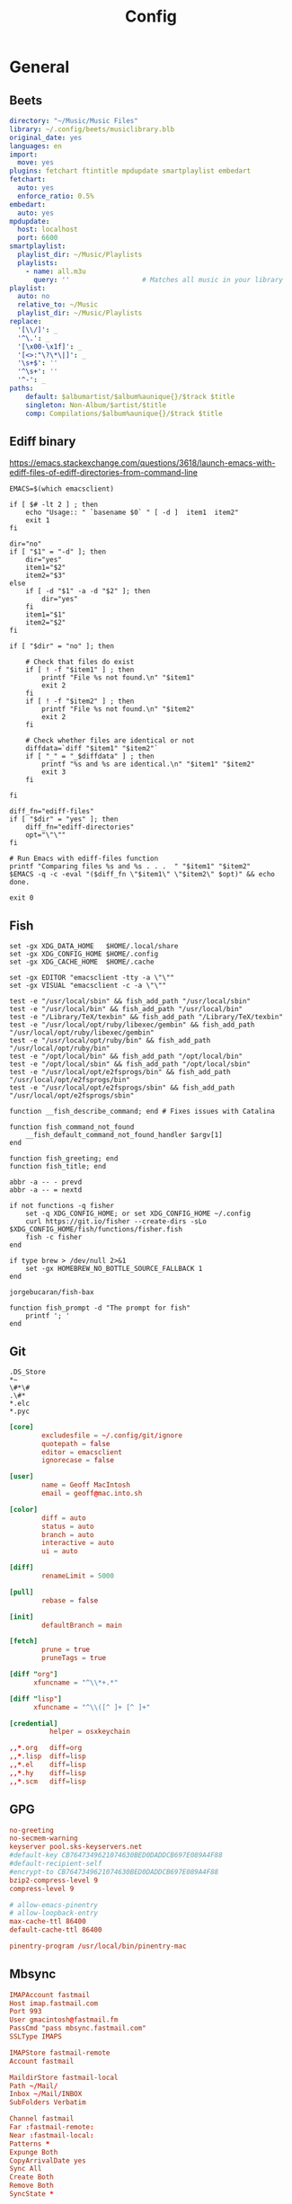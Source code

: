 # Created 2022-10-20 Thu 22:21
#+title: Config
#+category: Config

* General

** Beets
#+begin_src yaml
  directory: "~/Music/Music Files"
  library: ~/.config/beets/musiclibrary.blb
  original_date: yes
  languages: en
  import:
    move: yes
  plugins: fetchart ftintitle mpdupdate smartplaylist embedart
  fetchart:
    auto: yes
    enforce_ratio: 0.5%
  embedart:
    auto: yes
  mpdupdate:
    host: localhost
    port: 6600
  smartplaylist:
    playlist_dir: ~/Music/Playlists
    playlists:
      - name: all.m3u
        query: ''                  # Matches all music in your library
  playlist:
    auto: no
    relative_to: ~/Music
    playlist_dir: ~/Music/Playlists
  replace:
    '[\\/]': _
    '^\.': _
    '[\x00-\x1f]': _
    '[<>:"\?\*\|]': _
    '\s+$': ''
    '^\s+': ''
    '^-': _
  paths:
      default: $albumartist/$album%aunique{}/$track $title
      singleton: Non-Album/$artist/$title
      comp: Compilations/$album%aunique{}/$track $title
#+end_src

** Ediff binary
https://emacs.stackexchange.com/questions/3618/launch-emacs-with-ediff-files-of-ediff-directories-from-command-line

#+begin_src shell
  EMACS=$(which emacsclient)

  if [ $# -lt 2 ] ; then
      echo "Usage:: " `basename $0` " [ -d ]  item1  item2"
      exit 1
  fi

  dir="no"
  if [ "$1" = "-d" ]; then
      dir="yes"
      item1="$2"
      item2="$3"
  else
      if [ -d "$1" -a -d "$2" ]; then
          dir="yes"
      fi
      item1="$1"
      item2="$2"
  fi

  if [ "$dir" = "no" ]; then

      # Check that files do exist
      if [ ! -f "$item1" ] ; then
          printf "File %s not found.\n" "$item1"
          exit 2
      fi
      if [ ! -f "$item2" ] ; then
          printf "File %s not found.\n" "$item2"
          exit 2
      fi

      # Check whether files are identical or not
      diffdata=`diff "$item1" "$item2"`
      if [ "_" = "_$diffdata" ] ; then
          printf "%s and %s are identical.\n" "$item1" "$item2"
          exit 3
      fi

  fi

  diff_fn="ediff-files"
  if [ "$dir" = "yes" ]; then
      diff_fn="ediff-directories"
      opt="\"\""
  fi

  # Run Emacs with ediff-files function
  printf "Comparing files %s and %s . . .  " "$item1" "$item2"
  $EMACS -q -c -eval "($diff_fn \"$item1\" \"$item2\" $opt)" && echo done.

  exit 0
#+end_src

** Fish
#+begin_src fish
  set -gx XDG_DATA_HOME   $HOME/.local/share
  set -gx XDG_CONFIG_HOME $HOME/.config
  set -gx XDG_CACHE_HOME  $HOME/.cache

  set -gx EDITOR "emacsclient -tty -a \"\""
  set -gx VISUAL "emacsclient -c -a \"\""

  test -e "/usr/local/sbin" && fish_add_path "/usr/local/sbin"
  test -e "/usr/local/bin" && fish_add_path "/usr/local/bin"
  test -e "/Library/TeX/texbin" && fish_add_path "/Library/TeX/texbin"
  test -e "/usr/local/opt/ruby/libexec/gembin" && fish_add_path "/usr/local/opt/ruby/libexec/gembin"
  test -e "/usr/local/opt/ruby/bin" && fish_add_path "/usr/local/opt/ruby/bin"
  test -e "/opt/local/bin" && fish_add_path "/opt/local/bin"
  test -e "/opt/local/sbin" && fish_add_path "/opt/local/sbin"
  test -e "/usr/local/opt/e2fsprogs/bin" && fish_add_path "/usr/local/opt/e2fsprogs/bin"
  test -e "/usr/local/opt/e2fsprogs/sbin" && fish_add_path "/usr/local/opt/e2fsprogs/sbin"

  function __fish_describe_command; end # Fixes issues with Catalina

  function fish_command_not_found
      __fish_default_command_not_found_handler $argv[1]
  end

  function fish_greeting; end
  function fish_title; end

  abbr -a -- - prevd
  abbr -a -- = nextd

  if not functions -q fisher
      set -q XDG_CONFIG_HOME; or set XDG_CONFIG_HOME ~/.config
      curl https://git.io/fisher --create-dirs -sLo $XDG_CONFIG_HOME/fish/functions/fisher.fish
      fish -c fisher
  end

  if type brew > /dev/null 2>&1
      set -gx HOMEBREW_NO_BOTTLE_SOURCE_FALLBACK 1
  end
#+end_src

#+begin_src fish
  jorgebucaran/fish-bax
#+end_src

#+begin_src fish
  function fish_prompt -d "The prompt for fish"
      printf '; '
  end
#+end_src

** Git
#+begin_src gitignore
  .DS_Store
  ,*~
  \#*\#
  .\#*
  ,*.elc
  ,*.pyc
#+end_src

#+begin_src conf
  [core]
          excludesfile = ~/.config/git/ignore
          quotepath = false
          editor = emacsclient
          ignorecase = false

  [user]
          name = Geoff MacIntosh
          email = geoff@mac.into.sh

  [color]
          diff = auto
          status = auto
          branch = auto
          interactive = auto
          ui = auto

  [diff]
          renameLimit = 5000

  [pull]
          rebase = false

  [init]
          defaultBranch = main

  [fetch]
          prune = true
          pruneTags = true

  [diff "org"]
        xfuncname = "^\\*+.*"

  [diff "lisp"]
        xfuncname = "^\\([^ ]+ [^ ]+"
#+end_src

#+begin_src conf
  [credential]
            helper = osxkeychain
#+end_src

#+begin_src conf
  ,,*.org   diff=org
  ,,*.lisp  diff=lisp
  ,,*.el    diff=lisp
  ,,*.hy    diff=lisp
  ,,*.scm   diff=lisp
#+end_src
** GPG
#+begin_src conf
  no-greeting
  no-secmem-warning
  keyserver pool.sks-keyservers.net
  #default-key CB7647349621074630BED0DADDCB697E089A4F88
  #default-recipient-self
  #encrypt-to CB7647349621074630BED0DADDCB697E089A4F88
  bzip2-compress-level 9
  compress-level 9
#+end_src

#+begin_src conf
  # allow-emacs-pinentry
  # allow-loopback-entry
  max-cache-ttl 86400
  default-cache-ttl 86400
#+end_src

#+begin_src conf
  pinentry-program /usr/local/bin/pinentry-mac
#+end_src

** Mbsync
#+begin_src conf
  IMAPAccount fastmail
  Host imap.fastmail.com
  Port 993
  User gmacintosh@fastmail.fm
  PassCmd "pass mbsync.fastmail.com"
  SSLType IMAPS

  IMAPStore fastmail-remote
  Account fastmail

  MaildirStore fastmail-local
  Path ~/Mail/
  Inbox ~/Mail/INBOX
  SubFolders Verbatim

  Channel fastmail
  Far :fastmail-remote:
  Near :fastmail-local:
  Patterns *
  Expunge Both
  CopyArrivalDate yes
  Sync All
  Create Both
  Remove Both
  SyncState *
#+end_src

Before everything works, you'll still need to set up mbsync and mu, so run the following commands:

#+begin_src shell
  mbsync --all
  mu init --maildir=~/Mail --my-address=geoff@mac.into.sh
  mu index
#+end_src

I think mu will actually index correctly on its own the first time you launch mu4e, but I'm not sure.
** MPD
MPD hates to create its own files.

#+begin_src shell
  touch ~/.mpd/{database,pid,state,sticker.sql,log}
#+end_src

You /can/ enable mpd as a non-user unit, but it will cause no end of trouble and will not work. Do not do this.

#+begin_src shell
  systemctl enable --user mpd
#+end_src

#+begin_src conf
  music_directory    "~/Music/Music Files"
  playlist_directory "~/Music/Playlists"
  db_file            "~/.mpd/database"
  pid_file           "~/.mpd/pid"
  state_file         "~/.mpd/state"
  sticker_file       "~/.mpd/sticker.sql"
  log_file           "~/.mpd/log"
  port               "6600"
  #auto_update        "yes"
#+end_src

#+begin_src conf
  audio_output {
  type       "osx"
  name       "CoreAudio"
  mixer_type "software"
  }
#+end_src

#+begin_src conf
  audio_output {
  type "pulse"
  name "pulse audio"
  }
#+end_src
** MPV
*Defaults*


#+begin_src conf
  screenshot-directory=~/Downloads/
  screenshot-format=png
  screenshot-template="%F-%whh%wMm%wSs%wT"

  save-position-on-quit
  hwdec
#+end_src

*Audio level normalization*

#+begin_src conf
  #af="lavfi=[dynaudnorm=f=75:g=25:n=0:p=0.58]"
  af=loudnorm=I=-30
#+end_src

*Keybindings*

#+begin_src conf
  z           no-osd async screenshot video
  WHEEL_UP    ignore
  WHEEL_DOWN  ignore
  WHEEL_RIGHT ignore
  WHEEL_LEFT  ignore
#+end_src
** NCMPCPP
#+begin_src conf
  mpd_host = localhost
  mpd_port = 6600
  mpd_music_dir = "~/Music/Music Files"

  progressbar_look = "─░─"
  display_volume_level = no
  user_interface = alternative
  ignore_leading_the = yes
  media_library_hide_album_dates = yes
  media_library_primary_tag = album_artist
#+end_src
** SSH
The =~/.ssh= config is a strange thing. The user-editable =~/.ssh/config=
file, (as tangled by this org file) is only semi-private, while the
other files in the directory are something to avoid putting on the
internet at all.

I hope I never have to do this again, because I plan never to lose my
generated keys. But if its needed, it's pretty easy. The current key
I'm using was generated via =ssh-keygen -t rsa -b 2048=.

That's also pretty easy, especially if the current machine only has
one key. The command is =ssh-copy-id user@host=.

First, [[https://help.github.com/articles/generating-a-new-ssh-key-and-adding-it-to-the-ssh-agent/#adding-your-ssh-key-to-the-ssh-agent][generate]] a new SSH key. The =ssh-keygen= command will ask for a
location to save it in, I tend to use the default of =~/.ssh/id_rsa=.

#+begin_src sh
  ssh-keygen -t rsa -b 4096 -C "geoff@mac.into.sh"
#+end_src

Then copy the key to the [[https://help.github.com/articles/adding-a-new-ssh-key-to-your-github-account/][clipboard]].

#+begin_src sh
  pbcopy < ~/.ssh/id_rsa.pub
#+end_src

Paste the key into the =GitHub > Settings > SSH and GPG keys= section.

As per [[https://github.com/jirsbek/SSH-keys-in-macOS-Sierra-keychain][jirsbek]] and [[https://developer.apple.com/library/content/technotes/tn2449/_index.html#//apple_ref/doc/uid/DTS40017589][Apple]], the behaviour of SSH in macOS Sierra has
changed. It's pretty easy to make things work correctly, so I've done
that.

#+begin_src conf
    Host *
         AddKeysToAgent yes
         IdentityFile ~/.ssh/id_rsa
         ControlPath ~/.ssh/master-%h:%p
         ControlMaster auto
         ControlPersist 10m
         AddKeysToAgent yes
         IdentitiesOnly yes
  #       UseKeychain yes
    Host router
         Hostname 192.168.1.1
         User root
#+end_src
** Syncthing
#+begin_src conf
  (?d).DS_Store
  #*
  .git
#+end_src

** Youtube DL
#+begin_src conf
  -o ~/Downloads/%(title)s-%(id)s.%(ext)s
#+end_src
* Arch
** Installation Notes
#+begin_src sh
  loadkeys colemak

  iwctl
  > station wlan0 scan
  > station wlan0 get-networks
  > station wlan0 connect X5-452

  timedatectl set-ntp true

  fdisk # BAD, use gdisk or parted
  # /dev/nvme0n1p1 512M EFI system partition (EF00)
  # /dev/nvme0n1p2 465.5G Linux filesystem (8300)

  mkfs.fat -F32 /dev/nvme0n1p1
  mkfs.btrfs /dev/nvme0n1p2

  mount /dev/nvme0n1p2 /mnt
  btrfs sub create /mnt/@
  btrfs sub create /mnt/@home
  btrfs sub create /mnt/@var
  btrfs sub create /mnt/@snapshots
  umount /mnt

  mount -o
  noatime,nodiratime,compress-force=zstd,space_cache=v2,ssd,subvol=@
  /dev/nvme0n1p2 /mnt
  mkdir /mnt/{boot,home,var,snapshots}
  mount /dev/nvme0n1p1 /mnt/boot
  mount -o ...subvol=@home /dev/nvme0n1p2 /mnt/home
  mount -o ...subvol=@var /dev/nvme0n1p2 /mnt/var
  mount -o ...subvol=@snapshots /dev/nvme0n1p2 /mnt/snapshots

  cd /mnt
  truncate -s 0 ./swapfile
  chattr +C ./swapfile
  btrfs property set ./swapfile compression none
  dd if=/dev/zero of=./swapfile bs=1M count=8000 status=progress
  chmod 600 ./swapfile
  mkswap ./swapfile
  swapon ./swapfile

  # edit /etc/fstab
  # /swapfile none swap defaults 0 0

  pacstrap /mnt base linux linux-firmware mg btrfs-progs amd-ucode iwd networkmanager

  genfstab -U /mnt >> /mnt/etc/fstab

  arch-chroot /mnt

  ln -sf /usr/share/zoneinfo/America/St_Johns /etc/localtime
  hwclock --systohc

  # edit /etc/locale.gen to uncomment en_CA.UTF-8

  locale-gen

  # create /etc/locale.conf to LANG=en_CA.UTF-8
  # create /etc/vconsole.conf be KEYMAP=colemak
  # create /etc/hostname to be d
  # edit /etc/mkinitcpio.conf to contain ...block btrfs keymap
  # filesystems...
  mkinitcpio -P

  passwd

  bootctl --path=/boot install

  # create /boot/loader/entries/arch.conf
  # title Arch Linux
  # linux /vmlinuz-linux
  # initrd /amd-ucode.img
  # initrd /initramfs-linux.img
  # options root=UUID=f3369b3c-4b0b-4fa4-9c94-c2b3e1ee6c85
  # rootflags=subvol=@ rw

  exit
  reboot
#+end_src

#+begin_src shell
  systemctl enable systemd-resolved
  systemctl enable NetworkManager

  nmcli
#+end_src

#+begin_src shell
  systemctl enable systemd-networktimed
  systemctl enable fstrim.timer
#+end_src

#+begin_src shell
  useradd -m -G wheel -s /bin/bash g
  passwd g

  pacman -S sudo
  EDITOR="mg -n" visudo

  # %wheel ALL=(ALL) ALL
  # Defaults passwd_timeout=0

  reboot

  pacman -S xorg-wayland sway alacritty wofi texinfo man-db man-pages

  sudo mg -n /etc/pacman.conf
  # ILoveCandy
  # enable multilib
#+end_src

** Enable BAR
Enabling Above 4G Decoding and SAM (Smart Access Memory) in the BIOS. To check if it's enabled:

#+begin_src shell
  dmesg | grep BAR=
#+end_src

- [[https://www.reddit.com/r/linux_gaming/comments/v58ts5/quick_heads_up_about_something_i_discovered/][Reddit]]
- [[https://wiki.archlinux.org/title/improving_performance#Enabling_PCI_Resizable_BAR][ArchWiki]]

** Earlyoom
https://github.com/rfjakob/earlyoom

#+begin_src shell
  sudo systemctl enable --now earlyoom
#+end_src

** Audio
#+begin_src conf
  options snd_hda_intel index=1
#+end_src

** Automatic login
#+begin_src conf
  [Service]
  ExecStart=
  ExecStart=-/usr/bin/agetty --autologin g --noclear %I $TERM
#+end_src
** Bash
#+begin_src shell
  export GRIM_DEFAULT_DIR=~/Downloads/
  export MOZ_ENABLE_WAYLAND=1
  if [ "$(tty)" = "/dev/tty1" ]; then
      exec sway
  fi
#+end_src

** Fail lock
[[https://wiki.archlinux.org/index.php/Security#Lock_out_user_after_three_failed_login_attempts][Security - ArchWiki]]

As per =/etc/security/faillock.conf=:

- unlock_time :: the lockout time (in seconds, default 10 minutes).
- fail_interval :: the time in which failed logins can cause a lockout (in seconds, default 15 minutes).
- deny :: the number of failed logins before lockout (default 3).
- =deny = 0= will disable lockout

#+begin_src shell
  echo "deny = 0" | tee -a /etc/security/faillock.conf
#+end_src

** Font Config
#+begin_src xml
  <?xml version="1.0" encoding="UTF-8"?>
  <!DOCTYPE fontconfig SYSTEM "urn:fontconfig:fonts.dtd">
  <fontconfig>
    <match target="font">
      <edit name="hintstyle" mode="assign">
        <const>hintfull</const>
      </edit>
    </match>
    <match target="font">
      <edit name="rgba" mode="assign">
        <const>rgb</const>
      </edit>
    </match>
    <match target="font">
      <edit name="lcdfilter" mode="assign">
        <const>lcddefault</const>
      </edit>
    </match>
  </fontconfig>
#+end_src
** GameMode
To test to see if GameMode is installed correctly and will run:

#+begin_src shell
  gamemoded -t
#+end_src

#+begin_src conf
  [general]
  reaper_freq=15
  desiredgov=performance
  softrealtime=auto
  renice=10
  ioprio=0
  inhibit_screensaver=1
  [custom]
  start=setxkbmap us
#+end_src

- [[https://github.com/FeralInteractive/gamemode][Gamemode]]
** Journal
#+begin_src conf
  [Journal]
  SystemMaxUse=100M
#+end_src

** Journald
By default, journald can use up to 4 GB of storage for logs or something like that.

#+begin_src conf
  SystemMaxUse=100M
#+end_src

And to check how much space the journal is currently using:

#+begin_src shell
  journalctl --disk-usage
#+end_src

** Kitty
#+begin_src conf
  cursor_blink_interval 0
  cursor_shape block
  shell fish
  close_on_child_death yes
  editor emacs
  font_size 13.0
  font_family SF Mono
  tab_bar_style separator
  tab_separator "  "
  # tab_activity_symbol "*"
  foreground #000000
  background #FFFFFF
#+end_src
** Locate
I am currently using mdfind on macOS and plocate on Linux.

There is some [[https://bugzilla.redhat.com/show_bug.cgi?id=906591][issue with pruning bind mounts on BTRFS subvolumes]], so we disable the it which is the default that the system is supposed to use. Not sure what the downsides are this way and why so many distributions change the default? Whatever.

I'd really rather not alter the main conf file as pacman will complain whenever there are updates, but I don't think there's a good alternative. I don't bother to do anything fancy with tangling because there's no such file on macOS. That will come back to bite me for sure.

#+begin_src conf
  PRUNE_BIND_MOUNTS = "no"
  PRUNEFS = "9p afs anon_inodefs auto autofs bdev binfmt_misc cgroup cifs coda configfs cpuset cramfs debugfs devpts devtmpfs ecryptfs exofs ftpfs fuse fuse.encfs fuse.s3fs fuse.sshfs fusectl gfs gfs2 hugetlbfs inotifyfs iso9660 jffs2 lustre mqueue ncpfs nfs nfs4 nfsd pipefs proc ramfs rootfs rpc_pipefs securityfs selinuxfs sfs shfs smbfs sockfs sshfs sysfs tmpfs ubifs udf usbfs vboxsf"
  PRUNENAMES = ".git .hg .svn"
  PRUNEPATHS = "/afs /media /mnt /net /sfs /tmp /udev /var/cache /var/lib/pacman/local /var/lock /var/run /var/spool /var/tmp"
#+end_src
** Mako
#+begin_src conf
  sort=-time
  max-history=3
  on-button-middle=dismiss-all
  on-notify=exec mpv ~/org/etc/DeusExSounds0437.wav

  font=Helvetica 12
  background-color=#000000BF
  text-color=#FFFFFF
  border-size=5
  border-color=#000000BF
  border-radius=3
  padding=0,5,15,5
#+end_src
** Mango Hud
#+begin_src conf
  cpu_temp
  cpu_color=FFFFFF

  gpu_temp
  gpu_color=FFFFFF

  ram
  ram_color=FFFFFF

  swap
  engine_color=FFFFFF

  fps_limit=144
  frame_timing=0

  round_corners=0
  position=top-center
#+end_src
** Nautilus
#+begin_src conf
  [Desktop Entry]
  Name=Nautilus
  Type=Application
  Exec=nautilus --new-window
  Terminal=False
  Icon=org.gnome.Nautilus
  Comment=File manager
#+end_src
** Paccache clean
Install pacman-contrib.

#+begin_src shell
  pacman --sync --noconfirm pacman-contrib
#+end_src

#+begin_src conf
  [Trigger]
  Operation = Upgrade
  Operation = Install
  Operation = Remove
  Type = Package
  Target = *

  [Action]
  Description = Cleaning pacman cache...
  When = PostTransaction
  Exec = /usr/bin/paccache -r
#+end_src

** Pacman
#+begin_src conf
  NoExtract=/etc/xdg/reflector/*
#+end_src


#+begin_src conf
  #
  # /etc/pacman.conf
  #
  # See the pacman.conf(5) manpage for option and repository directives

  #
  # GENERAL OPTIONS
  #
  [options]
  # The following paths are commented out with their default values listed.
  # If you wish to use different paths, uncomment and update the paths.
  #RootDir     = /
  #DBPath      = /var/lib/pacman/
  #CacheDir    = /var/cache/pacman/pkg/
  #LogFile     = /var/log/pacman.log
  #GPGDir      = /etc/pacman.d/gnupg/
  #HookDir     = /etc/pacman.d/hooks/
  HoldPkg     = pacman glibc
  #XferCommand = /usr/bin/curl -L -C - -f -o %o %u
  #XferCommand = /usr/bin/wget --passive-ftp -c -O %o %u
  #CleanMethod = KeepInstalled
  Architecture = auto

  # Pacman won't upgrade packages listed in IgnorePkg and members of IgnoreGroup
  #IgnorePkg   =
  #IgnoreGroup =

  #NoUpgrade   =
  #NoExtract   =

  # Misc options
  #UseSyslog
  Color
  #TotalDownload
  CheckSpace
  ILoveCandy
  #VerbosePkgLists
  ParallelDownloads = 5

  # By default, pacman accepts packages signed by keys that its local keyring
  # trusts (see pacman-key and its man page), as well as unsigned packages.
  SigLevel    = Required DatabaseOptional
  LocalFileSigLevel = Optional
  #RemoteFileSigLevel = Required

  # NOTE: You must run `pacman-key --init` before first using pacman; the local
  # keyring can then be populated with the keys of all official Arch Linux
  # packagers with `pacman-key --populate archlinux`.

  #
  # REPOSITORIES
  #   - can be defined here or included from another file
  #   - pacman will search repositories in the order defined here
  #   - local/custom mirrors can be added here or in separate files
  #   - repositories listed first will take precedence when packages
  #     have identical names, regardless of version number
  #   - URLs will have $repo replaced by the name of the current repo
  #   - URLs will have $arch replaced by the name of the architecture
  #
  # Repository entries are of the format:
  #       [repo-name]
  #       Server = ServerName
  #       Include = IncludePath
  #
  # The header [repo-name] is crucial - it must be present and
  # uncommented to enable the repo.
  #

  # The testing repositories are disabled by default. To enable, uncomment the
  # repo name header and Include lines. You can add preferred servers immediately
  # after the header, and they will be used before the default mirrors.

  #[testing]
  #Include = /etc/pacman.d/mirrorlist

  [core]
  Include = /etc/pacman.d/mirrorlist

  [extra]
  Include = /etc/pacman.d/mirrorlist

  #[community-testing]
  #Include = /etc/pacman.d/mirrorlist

  [community]
  Include = /etc/pacman.d/mirrorlist

  # If you want to run 32 bit applications on your x86_64 system,
  # enable the multilib repositories as required here.

  #[multilib-testing]
  #Include = /etc/pacman.d/mirrorlist

  [multilib]
  Include = /etc/pacman.d/mirrorlist

  # An example of a custom package repository.  See the pacman manpage for
  # tips on creating your own repositories.
  #[custom]
  #SigLevel = Optional TrustAll
  #Server = file:///home/custompkgs
#+end_src
** Paru
#+begin_src conf
  #
  # $PARU_CONF
  # /etc/paru.conf
  # ~/.config/paru/paru.conf
  #
  # See the paru.conf(5) manpage for options

  #
  # GENERAL OPTIONS
  #
  [options]
  PgpFetch
  Devel
  Provides
  DevelSuffixes = -git -cvs -svn -bzr -darcs -always -hg -fossil
  #AurOnly
  #BottomUp
  #RemoveMake
  SudoLoop
  #UseAsk
  #SaveChanges
  #CombinedUpgrade
  CleanAfter
  BatchInstall
  #UpgradeMenu
  NewsOnUpgrade

  #LocalRepo
  #Chroot
  #Sign
  #SignDb
  #KeepRepoCache

  #
  # Binary OPTIONS
  #
  #[bin]
  #FileManager = vifm
  #MFlags = --skippgpcheck
  #Sudo = doas
#+end_src
** Power button
#+begin_src conf
  [Login]
  HandlePowerKey=suspend
#+end_src
** Reflector
Enable the timer via =systemctl enable reflector.timer=.

#+begin_src conf
  --save /etc/pacman.d/mirrorlist
  --protocol https
  --country CA
  --country US
  --latest 25
  --age 12
  --sort rate
#+end_src
** Set XKB for games
[2021-06-11 Fri 12:06]

#+begin_src conf
  Section "InputClass"
          Identifier "keyboard defaults"
          MatchIsKeyboard "on"
          Option "XkbLayout" "us,us"
          Option "XkbVariant" ",colemak"
          Option "XkbOptions" "grp:shifts_toggle"
  EndSection
#+end_src

** Sway

*** Intro
#+begin_src conf
  set $mod Mod4
  set $term kitty
#+end_src

*** Background
#+begin_src conf
  # output * bg ~/Downloads/desktop.jpg fill
#+end_src

*** Keyboard
#+begin_src conf
  input * {
          natural_scroll enabled
          xkb_layout "us,us"
          xkb_variant "colemak,,"
          xkb_options "ctrl:nocaps"
  }
#+end_src

*** Basic bindings
#+begin_src conf
  for_window [app_id="^launcher$"] floating enable, sticky enable, resize set 30 ppt 60 ppt, border pixel 10
  set $menu exec $term --class=launcher -e sway-launcher-desktop
  bindsym $mod+space exec $menu
  bindsym $mod+Return exec $term
  bindsym $mod+Shift+q kill
#+end_src

*** Floating windows
#+begin_src conf
  floating_modifier $mod normal
#+end_src

*** Reload config
#+begin_src conf
  bindsym $mod+Shift+c reload
#+end_src

*** Screenshots
#+begin_src conf
  bindsym $mod+x exec grim ~/Downloads/$(date +%Y-%m-%d_%H-%m-%s).png
  bindsym $mod+Shift+x exec grim -g "$(slurp)" ~/Downloads/$(date +%Y-%m-%d_%H-%m-%s).png
#+end_src

*** Log out
#+begin_src conf
  bindsym $mod+Shift+e exec swaynag -t warning -m 'You pressed the exit shortcut. Do you really want to exit sway? This will end your Wayland session.' -b 'Yes, exit sway' 'swaymsg exit'
#+end_src

*** Moving around
#+begin_src conf
  set $left b
  set $right f
  set $up p
  set $down n
#+end_src

Move focus around

#+begin_src conf
  bindsym $mod+$left focus left
  bindsym $mod+$down focus down
  bindsym $mod+$up focus up
  bindsym $mod+$right focus right

  bindsym $mod+Left focus left
  bindsym $mod+Down focus down
  bindsym $mod+Up focus up
  bindsym $mod+Right focus right
#+end_src

Move the focused window with the same, but add Shift

#+begin_src conf
  bindsym $mod+Shift+$left move left
  bindsym $mod+Shift+$down move down
  bindsym $mod+Shift+$up move up
  bindsym $mod+Shift+$right move right

  bindsym $mod+Shift+Left move left
  bindsym $mod+Shift+Down move down
  bindsym $mod+Shift+Up move up
  bindsym $mod+Shift+Right move right
#+end_src

*** Workspaces
Switch to workspace

#+begin_src conf
  bindsym $mod+1 workspace number 1
  bindsym $mod+2 workspace number 2
  bindsym $mod+3 workspace number 3
  bindsym $mod+4 workspace number 4
  bindsym $mod+5 workspace number 5
  bindsym $mod+6 workspace number 6
  bindsym $mod+7 workspace number 7
  bindsym $mod+8 workspace number 8
  bindsym $mod+9 workspace number 9
  bindsym $mod+0 workspace number 10
#+end_src

Move focused container to workspace

#+begin_src conf
  bindsym $mod+Shift+1 move container to workspace number 1
  bindsym $mod+Shift+2 move container to workspace number 2
  bindsym $mod+Shift+3 move container to workspace number 3
  bindsym $mod+Shift+4 move container to workspace number 4
  bindsym $mod+Shift+5 move container to workspace number 5
  bindsym $mod+Shift+6 move container to workspace number 6
  bindsym $mod+Shift+7 move container to workspace number 7
  bindsym $mod+Shift+8 move container to workspace number 8
  bindsym $mod+Shift+9 move container to workspace number 9
  bindsym $mod+Shift+0 move container to workspace number 10
#+end_src

*** Layout stuff
#+begin_src conf
  # You can "split" the current object of your focus with
  # $mod+b or $mod+v, for horizontal and vertical splits
  # respectively.
  #bindsym $mod+b splith
  #bindsym $mod+v splitv

  # Switch the current container between different layout styles
  bindsym $mod+s layout stacking
  bindsym $mod+w layout tabbed
  bindsym $mod+e layout toggle split

  # Make the current focus fullscreen
  #bindsym $mod+f fullscreen

  # Toggle the current focus between tiling and floating mode
  bindsym $mod+Shift+space floating toggle

  # Swap focus between the tiling area and the floating area
  # bindsym $mod+space focus mode_toggle

  # Move focus to the parent container
  bindsym $mod+a focus parent
#+end_src

*** Scratchpad
Sway has a "scratchpad", which is a bag of holding for windows. You can send windows there and get them back later.

#+begin_src conf
  bindsym $mod+Shift+minus move scratchpad
  bindsym $mod+minus scratchpad show
#+end_src

*** Resizing containers
left will shrink the containers width
right will grow the containers width
up will shrink the containers height
down will grow the containers height

#+begin_src conf
  mode "resize" {
      bindsym $left resize shrink width 10px
      bindsym $down resize grow height 10px
      bindsym $up resize shrink height 10px
      bindsym $right resize grow width 10px

      bindsym Left resize shrink width 10px
      bindsym Down resize grow height 10px
      bindsym Up resize shrink height 10px
      bindsym Right resize grow width 10px

      bindsym Return mode "default"
      bindsym Escape mode "default"
  }

  bindsym $mod+r mode "resize"
#+end_src

*** Bar
#+begin_src conf
  bar {
      swaybar_command waybar
  }
#+end_src

*** Gaps
#+begin_src conf
  gaps outer 0
  default_border pixel 0
#+end_src

*** Include
#+begin_src conf
  include /etc/sway/config.d/*
#+end_src
** TKG
*** Linux TKG
#+begin_src conf
  _distro="Arch"
  _EXT_CONFIG_PATH=~/.config/frogminer/linux-tkg.cfg
  _NUKR="true"
  CUSTOM_GCC_PATH=""
  CUSTOM_LLVM_PATH=""
#+end_src

*** Profile
Set to the number corresponding to a predefined profile to use it. Current list of available profiles:

1. Custom (meaning nothing will be enforced and you get to configure everything)
2. Ryzen desktop (performance)
3. Generic Desktop (Performance)

#+begin_src conf
  _OPTIPROFILE="1"
  _force_all_threads="true"
#+end_src

*** Ccache
Set to true to prevent ccache from being used and set CONFIG_GCC_PLUGINS=y (which needs to be disabled for ccache to work properly).

#+begin_src conf
  _noccache="false"
#+end_src

*** Modprobe
Set to true to use modprobed db to clean config from unneeded modules. Speeds up compilation considerably. Requires root - https://wiki.archlinux.org/index.php/Modprobed-db.

Make sure to have a well populated db - Leave empty to be asked about it at build time.

#+begin_src conf
  _modprobeddb="false"
#+end_src

#+begin_src conf
  _modprobeddb_db_path=~/.config/modprobed.db
#+end_src

*** Menuconfig
Set to "1" to call make menuconfig, "2" to call make nconfig, "3" to call make xconfig, before building the kernel. Set to false to disable and skip the prompt.

#+begin_src conf
  _menunconfig="false"
#+end_src

*** Config fragment
Set to true to generate a kernel config fragment from your changes in menuconfig/nconfig. Set to false to disable and skip the prompt.

#+begin_src conf
  _diffconfig="false"
#+end_src

Set to the file name where the generated config fragment should be written to. Only used if _diffconfig is active.

#+begin_src conf
  _diffconfig_name=""
#+end_src

*** Config File
Name of the default config file to use for the kernel
- Default (empty):
   - Archlinux (PKGBUILD): "config.x86_64" from the linux-tkg-config/5.y folder.
   - install.sh: Picks the .config file from the currently running kernel. It is recommended to be running an official kernel before running this script, to pick off a correct .config file
- User provided:
   - Archlinux: use "config_hardened.x86_64" to get a hardened kernel. To get a complete hardened setup, you have to use "cfs" as _cpusched.
   - Any: custom user provided file, the given path should be relative to the PKGBUILD file. This enables for example to use a user stripped down .config file. If the .config file isn't up to date with the chosen kernel version, any extra CONFIG_XXXX is set to its default value.

The script copies the resulting .config file as "kernelconfig.new" next to the PKGBUILD as a convenience for an eventual re-use. It gets overwritten at each run. One can use "kernelconfig.new" here to always use the latest edited .config file. modprobed-db needs to be used only once for its changes to be picked up.

#+begin_src conf
  _configfile=""
#+end_src

*** Debugging
Disable some non-module debugging - See PKGBUILD for the list

#+begin_src conf
  _debugdisable="false"
#+end_src

*** CPU scheduler
LEAVE AN EMPTY VALUE TO BE PROMPTED ABOUT FOLLOWING OPTIONS AT BUILD TIME

CPU scheduler - Options are "upds" (TkG's Undead PDS), "pds", "bmq", "muqss" or "cfs". "upds" is the recommended option for gaming

#+begin_src conf
  _cpusched="upds"
#+end_src

*** Compiler
Compiler to use - Options are "gcc" or "llvm".
For advanced users.

#+begin_src conf
  _compiler="gcc"
#+end_src

*** Scheduler yield type
CPU sched_yield_type - Choose what sort of yield sched_yield will perform.

For PDS and MuQSS:
- 0: No yield. (Recommended option for gaming on PDS and MuQSS)
- 1: Yield only to better priority/deadline tasks. (Default - can be unstable with PDS on some platforms)
- 2: Expire timeslice and recalculate deadline. (Usually the slowest option for PDS and MuQSS, not recommended)

For BMQ:
- 0: No yield.
- 1: Deboost and requeue task. (Default)
- 2: Set rq skip task.

#+begin_src conf
  _sched_yield_type="0"
#+end_src

*** Round robin
Round Robin interval is the longest duration two tasks with the same nice level will be delayed for. When CPU time is requested by a task, it receives a time slice equal to the rr_interval in addition to a virtual deadline. When using yield_type 2, a low value can help offset the disadvantages of rescheduling a process that has yielded.

- MuQSS default: 6ms"
- PDS default: 4ms"
- BMQ default: 2ms"

Set to "1" for 2ms, "2" for 4ms, "3" for 6ms, "4" for 8ms, or "default" to keep the chosen scheduler defaults.

#+begin_src conf
  _rr_interval="default"
#+end_src

*** Tracer
Set to "true" to disable FUNCTION_TRACER/GRAPH_TRACER, lowering overhead but limiting debugging and analyzing of kernel functions - Kernel default is "false"

#+begin_src conf
  _ftracedisable="true"
#+end_src

*** NUMA
Set to "true" to disable NUMA, lowering overhead, but breaking CUDA/NvEnc on Nvidia equipped systems - Kernel default is "false"

#+begin_src conf
  _numadisable="true"
#+end_src

*** Misc additions
Set to "true" to enable misc additions - May contain temporary fixes pending upstream or changes that can break on non-Arch - Kernel default is "true"

#+begin_src conf
  _misc_adds="true"
#+end_src

*** Tickless
- "1" to use CattaRappa mode (enabling full tickless)
- "2" for tickless idle only
- "0" for periodic ticks

Full tickless can give higher performances in various cases but, depending on hardware, lower consistency. Just tickless idle can perform better on some platforms (mostly AMD based).

#+begin_src conf
  _tickless="2"
#+end_src

*** Voluntary preempt
Setting this to to "true" can improve latency on PDS (at the cost of throughput) and improve throughput on other schedulers (at the cost of latency) - Can improve VMs performance - Kernel default is "false".

#+begin_src conf
  _voluntary_preempt="true"
#+end_src

*** Device tree and open firmware
Set to "true" to enable Device Tree and Open Firmware support. If you don't know about it, you don't need it - Default is "false".

#+begin_src conf
  _OFenable="false"
#+end_src

*** ACS override
Set to "true" to use ACS override patch https://wiki.archlinux.org/index.php/PCI_passthrough_via_OVMF#Bypassing_the_IOMMU_groups_.28ACS_override_patch.29 - Kernel default is "false".

#+begin_src conf
  _acs_override=""
#+end_src

*** Bcache filesystem
Set to "true" to add Bcache filesystem support. You'll have to install bcachefs-tools-git from AUR for utilities - https://bcachefs.org/ - If in doubt, set to "false"

#+begin_src conf
  _bcachefs="false"
#+end_src

*** ZFS symbols
Set to "true" to add back missing symbol for AES-NI/AVX support on ZFS - https://github.com/NixOS/nixpkgs/blob/master/pkgs/os-specific/linux/kernel/export_kernel_fpu_functions.patch - Kernel default is "false"

#+begin_src conf
  _zfsfix="false"
#+end_src

*** Proton
Set to "true" to enable support for fsync, an experimental replacement for esync found in Valve Proton 4.11+ - https://steamcommunity.com/games/221410/announcements/detail/2957094910196249305

#+begin_src conf
  _fsync="true"
#+end_src

Set to "true" to enable support for futex2, an experimental interface that can be used by proton-tkg and proton 5.13 experimental through Fsync - Can be enabled alongside fsync to use it as a fallback.

https://gitlab.collabora.com/tonyk/linux/-/tree/futex2-dev
#+begin_src conf
  _futex2="true"
#+end_src

Set to "true" to enable support for winesync, an experimental replacement for esync - requires patched wine - https://repo.or.cz/linux/zf.git/shortlog/refs/heads/winesync

#+begin_src conf
  _winesync="false"
#+end_src

*** Anbox
Set to "true" to enable the Binder and Ashmem, the kernel modules required to use the android emulator Anbox.

#+begin_src conf
  _anbox="false"
#+end_src

*** Zen
A selection of patches from Zen/Liquorix kernel and additional tweaks for a better gaming experience (ZENIFY) - Default is "true"

#+begin_src conf
  _zenify="true"
#+end_src

*** Compiler optimization
Compiler optimization level

1. Optimize for performance (-O2)
2. Optimize harder (-O3)
3. Optimize for size (-Os)

4. Kernel default is "1"

#+begin_src conf
  _compileroptlevel="1"
#+end_src

*** CPU compiler optimizations
CPU compiler optimizations - Defaults to prompt at kernel config if left empty

AMD CPUs : "k8" "k8sse3" "k10" "barcelona" "bobcat" "jaguar" "bulldozer" "piledriver" "steamroller" "excavator" "zen" "zen2" "zen3" (zen3 opt support depends on GCC11)

Intel CPUs : "mpsc"(P4 & older Netburst based Xeon) "atom" "core2" "nehalem" "westmere" "silvermont" "sandybridge" "ivybridge" "haswell" "broadwell" "skylake" "skylakex" "cannonlake" "icelake" "goldmont" "goldmontplus" "cascadelake" "cooperlake" "tigerlake"

Other options :

- "native_amd" (use compiler autodetection - Selecting your arch manually in the list above is recommended instead of this option)
- "native_intel" (use compiler autodetection and will prompt for P6_NOPS - Selecting your arch manually in the list above is recommended instead of this option)
- "generic" (kernel's default - to share the package between machines with different CPU µarch as long as they are x86-64)

https://en.wikipedia.org/wiki/X86-64#Microarchitecture_Levels)

- "generic_v2" (depends on GCC11 - to share the package between machines with different CPU µarch supporting at least x86-64-v2
- "generic_v3" (depends on GCC11 - to share the package between machines with different CPU µarch supporting at least x86-64-v3
- "generic_v4" (depends on GCC11 - to share the package between machines with different CPU µarch supporting at least x86-64-v4

#+begin_src conf
  _processor_opt="native"
#+end_src

*** IRQ Threading
MuQSS only - Make IRQ threading compulsory (FORCE_IRQ_THREADING) - Default is "false"

#+begin_src conf
  _irq_threading="false"
#+end_src

*** SMT
MuQSS and PDS only - SMT (Hyperthreading) aware nice priority and policy support (SMT_NICE) - Kernel default is "true" - You can disable this on non-SMT/HT CPUs for lower overhead

#+begin_src conf
  _smt_nice=""
#+end_src


*** Random
Trust the CPU manufacturer to initialize Linux's CRNG (RANDOM_TRUST_CPU) - Kernel default is "false"

#+begin_src conf
  _random_trust_cpu="false"
#+end_src

*** CPU runqueue sharing
MuQSS only - CPU scheduler runqueue sharing - No sharing (RQ_NONE), SMT (hyperthread) siblings (RQ_SMT), Multicore siblings (RQ_MC), Symmetric Multi-Processing (RQ_SMP), NUMA (RQ_ALL)

Valid values are "none", "smt", "mc", "mc-llc"(for zen), "smp", "all" - Kernel default is "smt"

#+begin_src conf
  _runqueue_sharing=""
#+end_src

*** Timer frequency
Timer frequency - "100" "500", "750" or "1000" - More options available in kernel config prompt when left empty depending on selected cpusched - Kernel default is "500" - For MuQSS, 100Hz is recommended.

#+begin_src conf
  _timer_freq="500"
#+end_src

*** CPU governor
Default CPU governor - "performance", "ondemand", "schedutil" or leave empty for default (schedutil)

#+begin_src conf
  _default_cpu_gov="ondemand"
#+end_src

*** Aggressive ondemand governor
Use an aggressive ondemand governor instead of default ondemand to improve performance on low loads/high core count CPUs while keeping some power efficiency from frequency scaling. It still requires you to either set ondemand as default governor or to select it some way.

#+begin_src conf
  _aggressive_ondemand="true"
#+end_src

*** ACPI_CPUFREQ
On some platforms, an acpi_cpufreq bug affects performance negatively. Set to "true" to disable it as a workaround, but it will use more power.

https://github.com/Tk-Glitch/PKGBUILDS/issues/263

#+begin_src conf
  _disable_acpi_cpufreq=""
#+end_src

*** Cusom command lines
You can pass a default set of kernel command line options here - example: "intel_pstate=passive nowatchdog amdgpu.ppfeaturemask=0xfffd7fff mitigations=off"

#+begin_src conf
  _custom_commandline="intel_pstate=passive"
#+end_src

*** Custom package base
If you want to bypass the stock naming scheme and enforce something else (example : "linux") - Useful for some bootloaders requiring manual entry editing on each release.

It will also change pkgname - If you don't explicitely need this, don't use it !!!

#+begin_src conf
  _custom_pkgbase=""
#+end_src

*** Kernel localversion
[non-Arch specific] Kernel localversion. Putting it to "Mario" will make for example the kernel version be 5.7.0-tkg-Mario (given by uname -r)

If left empty, it will use -tkg-"${_cpusched}" where "${_cpusched}" will be replaced by the user chosen scheduler

#+begin_src conf
  _kernel_localversion=""
#+end_src

*** Community patches
community patches - add patches (separated by a space) of your choice by name from the community-patches dir

example: _community_patches="clear_nack_in_tend_isr.myrevert ffb_regression_fix.mypatch 0008-drm-amd-powerplay-force-the-trim-of-the-mclk-dpm-levels-if-OD-is-enabled.mypatch"

#+begin_src conf
  _community_patches=""
#+end_src

You can use your own patches by putting them in a subfolder called linux<version>-tkg-userpatches (e.g. linux510-tkg-userpatches) next to the PKGBUILD and giving them the .mypatch extension.

You can also revert patches by putting them in that same folder and giving them the .myrevert extension.

Also, userpatches variable below must be set to true for the above to work.

#+begin_src conf
  _user_patches="true"
#+end_src

Apply all user patches without confirmation - !!! NOT RECOMMENDED !!!

#+begin_src conf

  _user_patches_no_confirm="false"
#+end_src

You can use your own kernel config fragments by putting them in the same folder as the PKGBUILD and giving them the .myfrag extension.

Also, the config fragments variable below must be set to true for the above to work.

#+begin_src conf
  _config_fragments="true"
#+end_src

Apply all config fragments without confirmation.

#+begin_src conf
  _config_fragments_no_confirm="false"
#+end_src
** Systemd-bootd
#+begin_src conf
  default frog.conf
  timeout 0
  console-mode max
  #console-mode keep
#+end_src

#+begin_src conf
  title Arch Gamer Linux
  linux /vmlinuz-linux60-tkg-bmq
  initrd /amd-ucode.img
  initrd /initramfs-linux60-tkg-bmq.img
  options root=UUID=f3369b3c-4b0b-4fa4-9c94-c2b3e1ee6c85 rootflags=subvol=@ rw quiet loglevel=3 udev.log-priority=0 rd.systemd.show_status=auto rd.udev.log_level=3 modprobe.blacklist=iTC0_wdtl acpi_enforce_resources=lax amdgpu.ppfeaturemask=0xffffffff nmi_watchdog=0 modprobe.blacklist=pcspkr nowatchdog splash vga=current vt.global_cursor_default=0
#+end_src

#+begin_src conf
  title Arch Linux
  linux /vmlinuz-linux
  initrd /amd-ucode.img
  initrd /initramfs-linux.img
  options root=UUID=f3369b3c-4b0b-4fa4-9c94-c2b3e1ee6c85 rootflags=subvol=@ rw quiet modprobe.blacklist=iTC0_wdt
#+end_src

#+begin_src conf
  title Arch Linux (Fallback)
  linux /vmlinuz-linux
  initrd /amd-ucode.img
  initrd /initramfs-linux-fallback.img
  options root=UUID=f3369b3c-4b0b-4fa4-9c94-c2b3e1ee6c85 rootflags=subvol=@ rw
#+end_src

#+begin_src systemd
  [Trigger]
  Type = Package
  Operation = Upgrade
  Target = systemd

  [Action]
  Description = Gracefully upgrading systemd-boot...
  When = PostTransaction
  Exec = /usr/bin/systemctl restart systemd-boot-update.service
#+end_src

** usermod for games
The wine executable used by proton can automatically set the niceness of a process; consider adding yourself to the games group to make this work by issuing: usermod -a -G games

#+begin_src shell
  sudo usermod -a -G games g
#+end_src

** VConsole caps-control remap
#+begin_src text
  # colemak.kmap for Linux console.
  # 2006-01-01 Shai Coleman, http://colemak.com/ . Public domain.
  alt_is_meta
  charset "iso-8859-15"  # use a ISO-8859-15 font, e.g.: consolechars -f lat9v-14
  keymaps 0-12
  include "qwerty-layout"
  include "linux-with-alt-and-altgr"
  strings as usual

  keycode  41 =          grave    asciitilde       dead_tilde        asciitilde    nul
  keycode   2 =            one        exclam       exclamdown       onesuperior
  keycode   3 =            two            at        masculine       twosuperior    nul
  keycode   4 =          three    numbersign      ordfeminine     threesuperior    Escape
  keycode   5 =           four        dollar             cent          sterling    Control_backslash
  keycode   6 =           five       percent             euro               yen    Control_bracketright               #          EuroSign               yen
  keycode   7 =            six   asciicircum       asciitilde        asciitilde	 Control_asciicircum               #           hstroke           Hstroke
  keycode   8 =          seven     ampersand              eth               ETH    Control_underscore
  keycode   9 =          eight      asterisk            thorn             THORN    Delete
  keycode  10 =           nine     parenleft       asciitilde        asciitilde               #   leftsinglequotemark   leftdoublequotemark
  keycode  11 =           zero    parenright       asciitilde        asciitilde               #  rightsinglequotemark   rightdoublequotemark
  keycode  12 =          minus    underscore       asciitilde        asciitilde	 Control_underscore          #            endash            emdash
  keycode  13 =          equal          plus         multiply          division

  keycode  16 =              q             Q       adiaeresis        Adiaeresis    Control_q
  keycode  17 =              w             W            aring             Aring    Control_w
  keycode  18 =              f             F           atilde            Atilde    Control_f
  keycode  19 =              p             P           oslash          Ooblique    Control_p
  keycode  20 =              g             G       asciitilde        asciitilde    Control_g	#       dead_ogonek        asciitilde
  keycode  21 =              j             J       asciitilde        asciitilde    Control_j	#           dstroke           Dstroke
  keycode  22 =              l             L       asciitilde        asciitilde    Control_l	#           lstroke           Lstroke
  keycode  23 =              u             U           uacute            Uacute    Control_u
  keycode  24 =              y             Y       udiaeresis        Udiaeresis    Control_y
  keycode  25 =      semicolon         colon       odiaeresis        Odiaeresis
  keycode  26 =    bracketleft     braceleft    guillemotleft        asciitilde    Escape               #     guillemotleft         0x1002039
  keycode  27 =   bracketright    braceright   guillemotright        asciitilde    Control_bracketright #    guillemotright         0x100203a
  keycode  43 =      backslash           bar       asciitilde        asciitilde    Control_backslash

  keycode  30 =              a             A           aacute            Aacute    Control_a
  keycode  31 =              r             R       dead_grave        asciitilde    Control_r
  keycode  32 =              s             S           ssharp        asciitilde    Control_s
  keycode  33 =              t             T       dead_acute        asciitilde    Control_t	#        dead_acute  dead_doubleacute
  keycode  34 =              d             D   dead_diaeresis        asciitilde    Control_d
  keycode  35 =              h             H       asciitilde        asciitilde    Control_h	#        dead_caron        asciitilde
  keycode  36 =              n             N           ntilde            Ntilde    Control_n
  keycode  37 =              e             E           eacute            Eacute    Control_e
  keycode  38 =              i             I           iacute            Iacute    Control_i
  keycode  39 =              o             O           oacute            Oacute    Control_o
  keycode  40 =     apostrophe      quotedbl           otilde            Otilde

  keycode  44 =              z             Z               ae                AE    Control_z
  keycode  45 =              x             X  dead_circumflex        asciitilde    Control_x
  keycode  46 =              c             C         ccedilla          Ccedilla    Control_c
  keycode  47 =              v             V               oe                OE    Control_v
  keycode  48 =              b             B       asciitilde        asciitilde    Control_b	#        dead_breve        asciitilde
  keycode  49 =              k             K       asciitilde        asciitilde    Control_k      #    dead_abovering        asciitilde
  keycode  50 =              m             M       asciitilde        asciitilde    Control_m	#       dead_macron        asciitilde
  keycode  51 =          comma          less     dead_cedilla        asciitilde
  keycode  52 =         period       greater       asciitilde        asciitilde			#     dead_abovedot        asciitilde
  keycode  53 =          slash      question     questiondown        asciitilde    Delete

  keycode  58 =        Control # Formerly Caps-lock
  keycode  86 =          minus    underscore       asciitilde        asciitilde	 Control_underscore          #            endash            emdash
  keycode  57 =          space         space            space      nobreakspace    nul


  keycode   1 = Escape
  keycode  14 = Delete
  keycode  15 = Tab
  keycode  28 = Return
          alt     keycode  28 = Meta_Control_m
  keycode  29 = Control
  keycode  42 = Shift
  keycode  54 = Shift
  keycode  56 = Alt
  keycode  97 = Control
#+end_src


#+begin_src text
  KEYMAP=/usr/local/share/kbd/keymaps/colemak-no-caps.map
#+end_src

[[https://man.archlinux.org/man/keymaps.5][Keymaps]]
[[https://man.archlinux.org/man/vconsole.conf.5][VConsole]]
[[https://wiki.archlinux.org/index.php/Linux_console/Keyboard_configuration#Loadkeys][Loadkeys]]
[[https://askubuntu.com/questions/982863/change-caps-lock-to-control-in-virtual-console-on-ubuntu-17][Change caps lock to control in virtual console on ubuntu 17]]
** Vial
#+begin_src conf
  [Desktop Entry]
  Name=Vial
  Exec=Vial
  Terminal=False
  Comment=Configure keyboard
  Icon=Vial
#+end_src
** Waybar
*** Config
#+begin_src json
  {
      "layer": "top",
      "height": 30,
      "modules-left": ["sway/workspaces", "sway/mode"],
      //"modules-center": ["sway/window"],
      "modules-right": ["pulseaudio", "mpd", "clock", "tray"],
      "sway/window": {
          "max-length": 50
      },
      "clock": {
          "format-alt": "{:%a, %d. %b  %H:%M}"
      },
      "pulseaudio": {
          "scroll-step": 5,
          "on-click": "pavucontrol",
          "on-scroll-up": "pactl set-sink-volume @DEFAULT_SINK@ -5%",
          "on-scroll-down": "pactl set-sink-volume @DEFAULT_SINK@ +5%"
      }
  }
#+end_src

*** Styling
#+begin_src css
  ,* {
      border: none;
      border-radius: 0;
      /* `otf-font-awesome` is required to be installed for icons */
      font-family: Roboto, Helvetica, Arial, sans-serif;
      font-size: 13px;
      min-height: 0;
  }

  window#waybar {
      background-color: rgba(43, 48, 59, 0.5);
      border-bottom: 3px solid rgba(100, 114, 125, 0.5);
      color: #ffffff;
      transition-property: background-color;
      transition-duration: .5s;
  }

  window#waybar.hidden {
      opacity: 0.2;
  }

  /*
  window#waybar.empty {
      background-color: transparent;
  }
  window#waybar.solo {
      background-color: #FFFFFF;
  }
  ,*/

  window#waybar.termite {
      background-color: #3F3F3F;
  }

  window#waybar.chromium {
      background-color: #000000;
      border: none;
  }

  #workspaces button {
      padding: 0 5px;
      background-color: transparent;
      color: #ffffff;
      /* Use box-shadow instead of border so the text isn't offset */
      box-shadow: inset 0 -3px transparent;
  }

  /* https://github.com/Alexays/Waybar/wiki/FAQ#the-workspace-buttons-have-a-strange-hover-effect */
  #workspaces button:hover {
      background: rgba(0, 0, 0, 0.2);
      box-shadow: inset 0 -3px #ffffff;
  }

  #workspaces button.focused {
      background-color: #64727D;
      box-shadow: inset 0 -3px #ffffff;
  }

  #workspaces button.urgent {
      background-color: #eb4d4b;
  }

  #mode {
      background-color: #64727D;
      border-bottom: 3px solid #ffffff;
  }

  #clock,
  #battery,
  #cpu,
  #memory,
  #disk,
  #temperature,
  #backlight,
  #network,
  #pulseaudio,
  #custom-media,
  #tray,
  #mode,
  #idle_inhibitor,
  #mpd {
      padding: 0 10px;
      margin: 0 4px;
      color: #ffffff;
  }

  #window,
  #workspaces {
      margin: 0 4px;
  }

  /* If workspaces is the leftmost module, omit left margin */
  .modules-left > widget:first-child > #workspaces {
      margin-left: 0;
  }

  /* If workspaces is the rightmost module, omit right margin */
  .modules-right > widget:last-child > #workspaces {
      margin-right: 0;
  }

  #clock {
      background-color: #000;
      color: #fff;
  }

  #battery {
      background-color: #ffffff;
      color: #000000;
  }

  #battery.charging, #battery.plugged {
      color: #ffffff;
      background-color: #26A65B;
  }

  @keyframes blink {
      to {
          background-color: #ffffff;
          color: #000000;
      }
  }

  #battery.critical:not(.charging) {
      background-color: #f53c3c;
      color: #ffffff;
      animation-name: blink;
      animation-duration: 0.5s;
      animation-timing-function: linear;
      animation-iteration-count: infinite;
      animation-direction: alternate;
  }

  label:focus {
      background-color: #000000;
  }

  #cpu {
      background-color: #2ecc71;
      color: #000000;
  }

  #memory {
      background-color: #9b59b6;
  }

  #disk {
      background-color: #964B00;
  }

  #backlight {
      background-color: #90b1b1;
  }

  #network {
      background-color: #2980b9;
  }

  #network.disconnected {
      background-color: #f53c3c;
  }

  #pulseaudio {
      background-color: #000;
      color: #fff;
  }

  #pulseaudio.muted {
      background-color: #90b1b1;
      color: #2a5c45;
  }

  #custom-media {
      background-color: #66cc99;
      color: #2a5c45;
      min-width: 100px;
  }

  #custom-media.custom-spotify {
      background-color: #66cc99;
  }

  #custom-media.custom-vlc {
      background-color: #ffa000;
  }

  #temperature {
      background-color: #f0932b;
  }

  #temperature.critical {
      background-color: #eb4d4b;
  }

  #tray {
      background-color: #000;
      color: #fff;
  }

  #idle_inhibitor {
      background-color: #2d3436;
  }

  #idle_inhibitor.activated {
      background-color: #ecf0f1;
      color: #2d3436;
  }

  #mpd {
      background-color: #66cc99;
      color: #2a5c45;
  }

  #mpd.disconnected {
      background-color: #f53c3c;
  }

  #mpd.stopped {
      background-color: rgba(0, 0, 0, 1);
      color: #fff;
  }

  #mpd.paused {
      background-color: #51a37a;
  }

  #language {
      background: #00b093;
      color: #740864;
      padding: 0 5px;
      margin: 0 5px;
      min-width: 16px;
  }
#+end_src

* MacOS

** Defaults Write
#+begin_src shell
  defaults write com.apple.Safari ExperimentalHTTPSUpgradeEnabled -int 1
#+end_src

#+begin_src emacs-lisp
  # Disable the sound effects on boot
  sudo nvram SystemAudioVolume=" "

  # Increase window resize speed for Cocoa applications
  defaults write NSGlobalDomain NSWindowResizeTime -float 0.001

  # Expand save panel by default
  defaults write NSGlobalDomain NSNavPanelExpandedStateForSaveMode -bool true
  defaults write NSGlobalDomain NSNavPanelExpandedStateForSaveMode2 -bool true

  # Save to disk (not to iCloud) by default
  defaults write NSGlobalDomain NSDocumentSaveNewDocumentsToCloud -bool false

  # Automatically quit printer app once the print jobs complete
  defaults write com.apple.print.PrintingPrefs "Quit When Finished" -bool true

          # Hibernation mode
  # 0: Disable hibernation (speeds up entering sleep mode)
  # 3: Copy RAM to disk so the system state can still be restored in case of a
  #    power failure.
  sudo pmset -a hibernatemode 0

          # Disable the warning when changing a file extension
  defaults write com.apple.finder FXEnableExtensionChangeWarning -bool false

  # Avoid creating .DS_Store files on network or USB volumes
  defaults write com.apple.desktopservices DSDontWriteNetworkStores -bool true
  defaults write com.apple.desktopservices DSDontWriteUSBStores -bool true

  # Use list view in all Finder windows by default
  # Four-letter codes for the other view modes: `icnv`, `clmv`, `glyv`
  defaults write com.apple.finder FXPreferredViewStyle -string "Nlsv"

  # Disable the warning before emptying the Trash
  defaults write com.apple.finder WarnOnEmptyTrash -bool false

          # Expand the following File Info panes:
  # “General”, “Open with”, and “Sharing & Permissions”
  defaults write com.apple.finder FXInfoPanesExpanded -dict \
          General -bool true \
          OpenWith -bool true \
  Privileges -bool true


  # Disable the annoying line marks
  defaults write com.apple.Terminal ShowLineMarks -int 0

          # Disable inline attachments (just show the icons)
  defaults write com.apple.mail DisableInlineAttachmentViewing -bool true

  # Save screenshots to the desktop
  defaults write com.apple.screencapture location -string "${HOME}/Desktop"

          # Save screenshots in PNG format (other options: BMP, GIF, JPG, PDF, TIFF)
  defaults write com.apple.screencapture type -string "png"

  # Disable shadow in screenshots
  defaults write com.apple.screencapture disable-shadow -bool true

          # Finder: show all filename extensions
  defaults write NSGlobalDomain AppleShowAllExtensions -bool true

          # Finder: show path bar
  defaults write com.apple.finder ShowPathbar -bool true

  # Disable the warning when changing a file extension
  defaults write com.apple.finder FXEnableExtensionChangeWarning -bool false

  # Enable spring loading for directories
  defaults write NSGlobalDomain com.apple.springing.enabled -bool true

  # Hot corners
  # Possible values:
  #  0: no-op
  #  2: Mission Control
  #  3: Show application windows
  #  4: Desktop
  #  5: Start screen saver
  #  6: Disable screen saver
  #  7: Dashboard
  # 10: Put display to sleep
  # 11: Launchpad
  # 12: Notification Center
  # 13: Lock Screen
  # Top left screen corner → Mission Control
  defaults write com.apple.dock wvous-tl-corner -int 2
  defaults write com.apple.dock wvous-tl-modifier -int 0
  # Top right screen corner → Desktop
  defaults write com.apple.dock wvous-tr-corner -int 4
  defaults write com.apple.dock wvous-tr-modifier -int 0
  # Bottom left screen corner → Start screen saver
  defaults write com.apple.dock wvous-bl-corner -int 5
  defaults write com.apple.dock wvous-bl-modifier -int 0

  # Prevent Safari from opening ‘safe’ files automatically after downloading
  defaults write com.apple.Safari AutoOpenSafeDownloads -bool false

  # Hide Safari’s bookmarks bar by default
  defaults write com.apple.Safari ShowFavoritesBar -bool false

  # Disable inline attachments (just show the icons)
  defaults write com.apple.mail DisableInlineAttachmentViewing -bool true

  defaults write com.apple.spotlight orderedItems -array \
          '{"enabled" = 1;"name" = "APPLICATIONS";}' \
          '{"enabled" = 1;"name" = "SYSTEM_PREFS";}' \
          '{"enabled" = 1;"name" = "DIRECTORIES";}' \
          '{"enabled" = 1;"name" = "PDF";}' \
          '{"enabled" = 1;"name" = "FONTS";}' \
          '{"enabled" = 0;"name" = "DOCUMENTS";}' \
          '{"enabled" = 0;"name" = "MESSAGES";}' \
          '{"enabled" = 0;"name" = "CONTACT";}' \
          '{"enabled" = 0;"name" = "EVENT_TODO";}' \
          '{"enabled" = 0;"name" = "IMAGES";}' \
          '{"enabled" = 0;"name" = "BOOKMARKS";}' \
          '{"enabled" = 0;"name" = "MUSIC";}' \
          '{"enabled" = 0;"name" = "MOVIES";}' \
          '{"enabled" = 0;"name" = "PRESENTATIONS";}' \
          '{"enabled" = 0;"name" = "SPREADSHEETS";}' \
          '{"enabled" = 0;"name" = "SOURCE";}' \
          '{"enabled" = 0;"name" = "MENU_DEFINITION";}' \
          '{"enabled" = 0;"name" = "MENU_OTHER";}' \
          '{"enabled" = 0;"name" = "MENU_CONVERSION";}' \
          '{"enabled" = 0;"name" = "MENU_EXPRESSION";}' \
          '{"enabled" = 0;"name" = "MENU_WEBSEARCH";}' \
  '{"enabled" = 0;"name" = "MENU_SPOTLIGHT_SUGGESTIONS";}'

  # Show only running apps in the dock
  defaults write com.apple.dock static-only -bool TRUE

  #Use the following command in Terminal to change the layout of Launchpad. #Change ‘X’ into the number of icons to be showed in a single row (e.g 9).

  defaults write com.apple.dock springboard-columns -int X

  #Change ‘X’ to the number of rows (e.g 3).

  defaults write com.apple.dock springboard-rows -int X

  #Force a restart of Launchpad with the following command to apply the changes:

  defaults write com.apple.dock ResetLaunchPad -bool TRUE;killall Dock
#+end_src
** Disable Launchd stuff
#+begin_src shell
  #!/bin/bash

  # IMPORTANT: Don't forget to logout from your Apple ID in the settings before running it!
  # IMPORTANT: You will need to run this script from Recovery. In fact, macOS Catalina brings read-only filesystem which prevent this script from working from the main OS.
  # This script needs to be run from the volume you wish to use.
  # E.g. run it like this: cd /Volumes/Macintosh\ HD && sh /Volumes/Macintosh\ HD/Users/sabri/Desktop/disable.sh
  # WARNING: It might disable things that you may not like. Please double check the services in the TODISABLE vars.

  # Get active services: launchctl list | grep -v "\-\t0"
  # Find a service: grep -lR [service] /System/Library/Launch* /Library/Launch* ~/Library/LaunchAgents

  # Agents to disable
  # 'com.apple.speech.speechdatainstallerd' 'com.apple.speech.speechsynthesisd' 'com.apple.speech.synthesisserver' will freeze Edit menus
  # 'com.apple.bird' will prevent saving prompt from being shown
  TODISABLE=()

  # Safari useless stuff

  # Game Center / Passbook / Apple TV / Homekit...
  TODISABLE+=('com.apple.gamed' \
          'com.apple.passd' \
          'com.apple.Maps.pushdaemon' \
          'com.apple.videosubscriptionsd' \
          'com.apple.CommCenter-osx' \
          'com.apple.homed')

  # Ad-related
  TODISABLE+=('com.apple.ap.adprivacyd' \
          'com.apple.ap.adservicesd')

  # Screensharing
  TODISABLE+=('com.apple.screensharing.MessagesAgent' \
          'com.apple.screensharing.agent' \
          'com.apple.screensharing.menuextra')

  # Siri
  TODISABLE+=('com.apple.siriknowledged' \
          'com.apple.assistant_service' \
          'com.apple.assistantd' \
          'com.apple.Siri.agent' \
          'com.apple.parsec-fbf')

  # VoiceOver / accessibility-related stuff
  TODISABLE+=('com.apple.VoiceOver' \
          'com.apple.voicememod' \
          'com.apple.accessibility.AXVisualSupportAgent' \
          'com.apple.accessibility.dfrhud' \
          'com.apple.accessibility.heard')

  # Sidecar
  TODISABLE+=('com.apple.sidecar-hid-relay' \
          'com.apple.sidecar-relay')

  # Debugging process
  TODISABLE+=('com.apple.spindump_agent' \
          'com.apple.ReportCrash' \
          'com.apple.ReportGPURestart' \
          'com.apple.ReportPanic' \
          'com.apple.DiagnosticReportCleanup' \
          'com.apple.TrustEvaluationAgent')

  # Screentime
  TODISABLE+=('com.apple.ScreenTimeAgent' \
          'com.apple.UsageTrackingAgent')

  # Others
  TODISABLE+=('com.apple.parsecd' \
          'com.apple.AOSPushRelay' \
          'com.apple.AOSHeartbeat' \
          'com.apple.AirPlayUIAgent' \
          'com.apple.AirPortBaseStationAgent' \
          'com.apple.familycircled' \
          'com.apple.familycontrols.useragent' \
          'com.apple.familynotificationd' \
          'com.apple.findmymacmessenger' \
          'com.apple.java.InstallOnDemand' \
          'com.apple.parentalcontrols.check' \
          'com.apple.appleseed.seedusaged' \
          'com.apple.appleseed.seedusaged.postinstall' \
          'com.apple.CallHistorySyncHelper' \
          'com.apple.RemoteDesktop' \
          'com.apple.CallHistoryPluginHelper' \
          'com.apple.SocialPushAgent' \
          'com.apple.touristd' \
          'com.apple.macos.studentd' \
          'com.apple.KeyboardAccessAgent' \
          'com.apple.exchange.exchangesyncd' \
          'com.apple.suggestd' \
          'com.apple.AddressBook.abd' \
          'com.apple.helpd' \
          'com.apple.amp.mediasharingd' \
          'com.apple.mediaanalysisd' \
          'com.apple.mediaremoteagent' \
          'com.apple.remindd' \
          'com.apple.keyboardservicesd' \
          'com.apple.AddressBook.SourceSync' \
          'com.apple.telephonyutilities.callservicesd' \
          'com.apple.mobileassetd' \
          'com.apple.CalendarAgent' \
          'com.apple.knowledge-agent')

  for agent in "${TODISABLE[@]}"
  do
      mv ./System/Library/LaunchAgents/${agent}.plist ./System/Library/LaunchAgents/${agent}.plist.bak
      echo "[OK] Agent ${agent} disabled"
  done

  # Daemons to disable
  TODISABLE=()

  # Others
  TODISABLE+=('com.apple.netbiosd' \
          'com.apple.preferences.timezone.admintool' \
          'com.apple.remotepairtool' \
          'com.apple.security.FDERecoveryAgent' \
          'com.apple.SubmitDiagInfo' \
          'com.apple.screensharing' \
          'com.apple.appleseed.fbahelperd' \
          'com.apple.apsd' \
          'com.apple.ManagedClient.cloudconfigurationd' \
          'com.apple.ManagedClient.enroll' \
          'com.apple.ManagedClient' \
          'com.apple.ManagedClient.startup' \
          'com.apple.locate' \
          'com.apple.locationd' \
          'com.apple.eapolcfg_auth' \
          'com.apple.RemoteDesktop.PrivilegeProxy' \
          'com.apple.mediaremoted')

  for daemon in "${TODISABLE[@]}"
  do
      mv ./System/Library/LaunchDaemons/${daemon}.plist ./System/Library/LaunchDaemons/${daemon}.plist.bak
      echo "[OK] Daemon ${daemon} disabled"
  done
#+end_src

Raw
 enable.sh
#!/bin/bash

TOENABLE=()

TOENABLE+=('com.apple.security.cloudkeychainproxy3' \
        'com.apple.iCloudUserNotifications' \
        'com.apple.icloud.findmydeviced.findmydevice-user-agent' \
        'com.apple.icloud.fmfd' \
        'com.apple.icloud.searchpartyuseragent' \
        'com.apple.cloudd' \
        'com.apple.cloudpaird' \
        'com.apple.cloudphotosd' \
        'com.apple.followupd' \
        'com.apple.protectedcloudstorage.protectedcloudkeysyncing')

TOENABLE+=('com.apple.SafariBookmarksSyncAgent' \
        'com.apple.SafariCloudHistoryPushAgent' \
        'com.apple.WebKit.PluginAgent')

TOENABLE+=('com.apple.imagent' \
        'com.apple.imautomatichistorydeletionagent' \
        'com.apple.imklaunchagent' \
        'com.apple.imtransferagent' \
        'com.apple.avconferenced')

TOENABLE+=('com.apple.gamed' \
        'com.apple.passd' \
        'com.apple.Maps.pushdaemon' \
        'com.apple.videosubscriptionsd' \
        'com.apple.CommCenter-osx' \
        'com.apple.homed')

TOENABLE+=('com.apple.ap.adprivacyd' \
        'com.apple.ap.adservicesd')

TOENABLE+=('com.apple.screensharing.MessagesAgent' \
        'com.apple.screensharing.agent' \
        'com.apple.screensharing.menuextra')

TOENABLE+=('com.apple.siriknowledged' \
        'com.apple.assistant_service' \
        'com.apple.assistantd' \
        'com.apple.Siri.agent' \
        'com.apple.parsec-fbf')

TOENABLE+=('com.apple.VoiceOver' \
        'com.apple.voicememod' \
        'com.apple.accessibility.AXVisualSupportAgent' \
        'com.apple.accessibility.dfrhud' \
        'com.apple.accessibility.heard')

TOENABLE+=('com.apple.quicklook.ui.helper' \
        'com.apple.quicklook.ThumbnailsAgent' \
        'com.apple.quicklook')

TOENABLE+=('com.apple.sidecar-hid-relay' \
        'com.apple.sidecar-relay')

TOENABLE+=('com.apple.spindump_agent' \
        'com.apple.ReportCrash' \
        'com.apple.ReportGPURestart' \
        'com.apple.ReportPanic' \
        'com.apple.DiagnosticReportCleanup' \
        'com.apple.TrustEvaluationAgent')

TOENABLE+=('com.apple.ScreenTimeAgent' \
        'com.apple.UsageTrackingAgent')

TOENABLE+=('com.apple.telephonyutilities.callservicesd' \
        'com.apple.photoanalysisd' \
        'com.apple.parsecd' \
        'com.apple.AOSPushRelay' \
        'com.apple.AOSHeartbeat' \
        'com.apple.AirPlayUIAgent' \
        'com.apple.AirPortBaseStationAgent' \
        'com.apple.familycircled' \
        'com.apple.familycontrols.useragent' \
        'com.apple.familynotificationd' \
        'com.apple.findmymacmessenger' \
        'com.apple.sharingd' \
        'com.apple.identityservicesd' \
        'com.apple.java.InstallOnDemand' \
        'com.apple.parentalcontrols.check' \
        'com.apple.security.keychain-circle-notification' \
        'com.apple.syncdefaultsd' \
        'com.apple.appleseed.seedusaged' \
        'com.apple.appleseed.seedusaged.postinstall' \
        'com.apple.CallHistorySyncHelper' \
        'com.apple.RemoteDesktop' \
        'com.apple.CallHistoryPluginHelper' \
        'com.apple.SocialPushAgent' \
        'com.apple.touristd' \
        'com.apple.macos.studentd' \
        'com.apple.KeyboardAccessAgent' \
        'com.apple.exchange.exchangesyncd' \
        'com.apple.suggestd' \
        'com.apple.AddressBook.abd' \
        'com.apple.helpd' \
        'com.apple.amp.mediasharingd' \
        'com.apple.mediaanalysisd' \
        'com.apple.mediaremoteagent' \
        'com.apple.remindd' \
        'com.apple.keyboardservicesd' \
        'com.apple.AddressBook.SourceSync' \
        'com.apple.telephonyutilities.callservicesd' \
        'com.apple.mobileassetd' \
        'com.apple.CalendarAgent' \
        'com.apple.knowledge-agent')

for agent in "${TOENABLE[@]}"
  do
      mv ./System/Library/LaunchAgents/${agent}.plist.bak ./System/Library/LaunchAgents/${agent}.plist
    echo "[OK] Agent ${agent} disabled"
done

TOENABLE=()

TOENABLE+=('com.apple.analyticsd', 'com.apple.icloud.findmydeviced')

TOENABLE+=('com.apple.netbiosd' \
        'com.apple.preferences.timezone.admintool' \
        'com.apple.remotepairtool' \
        'com.apple.security.FDERecoveryAgent' \
        'com.apple.SubmitDiagInfo' \
        'com.apple.screensharing' \
        'com.apple.appleseed.fbahelperd' \
        'com.apple.apsd' \
        'com.apple.ManagedClient.cloudconfigurationd' \
        'com.apple.ManagedClient.enroll' \
        'com.apple.ManagedClient' \
        'com.apple.ManagedClient.startup' \
        'com.apple.locate' \
        'com.apple.locationd' \
        'com.apple.eapolcfg_auth' \
        'com.apple.RemoteDesktop.PrivilegeProxy' \
        'com.apple.mediaremoted')

  for daemon in "${TOENABLE[@]}"
  do
      mv ./System/Library/LaunchDaemons/${daemon}.plist.bak ./System/Library/LaunchDaemons/${daemon}.plist
      echo "[OK] Daemon ${daemon} disabled"
  done
#+end_src

https://gist.github.com/pwnsdx/1217727ca57de2dd2a372afdd7a0fc21
** Hammerspoon
*** Setup
#+begin_src shell
  defaults write org.hammerspoon.Hammerspoon MJConfigFile "~/.config/hammerspoon/init.lua"
#+end_src

*** Init
**** Hyper
#+begin_src lua
  local hyper = {"ctrl", "alt", "cmd"}
#+end_src

**** WM
#+begin_src lua
    hs.loadSpoon("MiroWindowsManager")

    hs.window.animationDuration = 0.0
    spoon.MiroWindowsManager:bindHotkeys({
          up         = {hyper, ";" },
          right      = {hyper, "'" },
          down       = {hyper, "o" },
          left       = {hyper, "i" },
          fullscreen = {hyper, "/" }
    })

  hs.hotkey.bind(hyper, '.', function()
          local win = hs.window.focusedWindow()
          local f = win:frame()
          local max = win:screen():frame()

          local x = f

          x.x = ((max.w - f.w) / 2) + max.x
          x.y = ((max.h - f.h) / 2) + max.y
          win:setFrame(x)
  end)
#+end_src

**** Finder
#+begin_src lua
  hs.hotkey.bind(hyper, 'n', function()
                    hs.application.launchOrFocus("Finder")
  end)
#+end_src

**** Reload Hammerspoon
#+begin_src lua
  hs.hotkey.bind(hyper, 'r', function()
                    hs.reload()
  end)
#+end_src

**** Text Inflator
#+begin_src lua
  local function textInflaterCallback(choice)
     --hs.alert(choice["text"])
     --hs.pasteboard.setContents(choice["text"])
     hs.eventtap.keyStrokes(choice["text"])
  end

  local inflates = {
     {
        ["text"] = "Principles of Anatomy and Physiology 14th Ed. Chapter 28",
        ["subText"] = "citation",
        ["uuid"] = "0001"
     },
     {
        ["text"] = "Select all that apply.",
        ["subText"] = "multiple choice",
        ["uuid"] = "0002"
     },
     {
        ["text"] = "(no description)",
        ["subText"] = "image occlusion",
        ["uuid"] = "0003"
     },
     {
        ["text"] = "μ",
        ["subText"] = "Greek mu (micro)",
        ["uuid"] = "0005"
     }
  }

  local function textInflater(choice)
     --hs.alert(choice["text"])
     --hs.pasteboard.setContents(choice["text"])
     hs.eventtap.keyStrokes(choice["text"])
  end

  local textInflaterChooser =
     hs.chooser.new(
        function(choice)
           if not (choice) then
              return
           else
              textInflaterCallback(choice)
           end
        end
     ):rows(5):width(50):choices(inflates):searchSubText(true)

  hs.hotkey.bind(
     hyper,
     "J",
     function()
        textInflaterChooser:show()
     end)
#+end_src
** Hushlogin
#+begin_src conf
  # Silence
#+end_src
** macOS Default Keybindings
#+begin_src text
  {
  "^l"        = "centerSelectionInVisibleArea:";
  "^/"        = "undo:";
  "^_"        = "undo:";
  "^ "        = "setMark:";
  "^\@"       = "setMark:";
  "^w"        = "deleteToMark:";

  "~f"        = "moveWordForward:";
  "~b"        = "moveWordBackward:";
  "~<"        = "moveToBeginningOfDocument:";
  "~>"        = "moveToEndOfDocument:";
  "~v"        = "pageUp:";
  "~/"        = "complete:";
  "~c"        = ( "capitalizeWord:",
                  "moveForward:",
                  "moveForward:");
  "~u"        = ( "uppercaseWord:",
                  "moveForward:",
                  "moveForward:");
  "~l"        = ( "lowercaseWord:",
                  "moveForward:",
                  "moveForward:");
  "~d"        = "deleteWordForward:";
  "^~h"       = "deleteWordBackward:";
  "~\U007F"   = "deleteWordBackward:";
  "~t"        = "transposeWords:";
  "~\@"       = ( "setMark:",
                  "moveWordForward:",
                  "swapWithMark");
  "~h"        = ( "setMark:",
                  "moveToEndOfParagraph:",
                  "swapWithMark");

  "^x" = {
       "u"     = "undo:";
       "k"     = "performClose:";
       "^f"    = "openDocument:";
       "^x"    = "swapWithMark:";
       "^m"    = "selectToMark:";
       "^s"    = "saveDocument:";
       "^w"    = "saveDocumentAs:";
       };
  }
#+end_src
** MPD MacOS
#+begin_src xml
  <?xml version="1.0" encoding="UTF-8"?>
  <!DOCTYPE plist PUBLIC "-//Apple//DTD PLIST 1.0//EN" "http://www.apple.com/DTDs/PropertyList-1.0.dtd">
  <plist version="1.0">
  <dict>
      <key>Label</key>
      <string>actuator.mpd</string>
      <key>WorkingDirectory</key>
      <string>/usr/local</string>
      <key>ProgramArguments</key>
      <array>
          <string>XDG_CONFIG_HOME=/Users/g/.config</string>
          <string>/usr/local/opt/mpd/bin/mpd</string>
          <string>--no-daemon</string>
      </array>
      <key>RunAtLoad</key>
      <true/>
      <key>KeepAlive</key>
      <true/>
      <key>ProcessType</key>
      <string>Interactive</string>
  </dict>
  </plist>
#+end_src
** Set Emacs As Default Editor
#+begin_src shell
  duti -s org.gnu.Emacs com.apple.property-list all
  duti -s org.gnu.Emacs com.apple.xcode.strings-text all
  duti -s org.gnu.Emacs com.netscape.javascript-source all
  duti -s org.gnu.Emacs net.daringfireball.markdown all
  duti -s org.gnu.Emacs public.c-header all
  duti -s org.gnu.Emacs public.c-plus-plus-source all
  duti -s org.gnu.Emacs public.c-source all
  duti -s org.gnu.Emacs public.data all
  duti -s org.gnu.Emacs public.json all
  duti -s org.gnu.Emacs public.objective-c-source all
  duti -s org.gnu.Emacs public.perl-script all
  duti -s org.gnu.Emacs public.plain-text all
  duti -s org.gnu.Emacs public.precompiled-c-header all
  duti -s org.gnu.Emacs public.python-script all
  duti -s org.gnu.Emacs public.ruby-script all
  duti -s org.gnu.Emacs public.shell-script all
  duti -s org.gnu.Emacs public.swift-source all
  duti -s org.gnu.Emacs public.unix-executable all
  duti -s org.gnu.Emacs public.xml all
  duti -s org.gnu.Emacs public.yaml all
#+end_src
